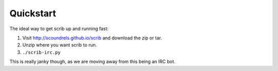==========
Quickstart
==========

The ideal way to get scrib up and running fast:

1. Visit http://scoundrels.github.io/scrib and download the zip or tar.
2. Unzip where you want scrib to run.
3. ``./scrib-irc.py``

This is really janky though, as we are moving away from this being an IRC bot.
